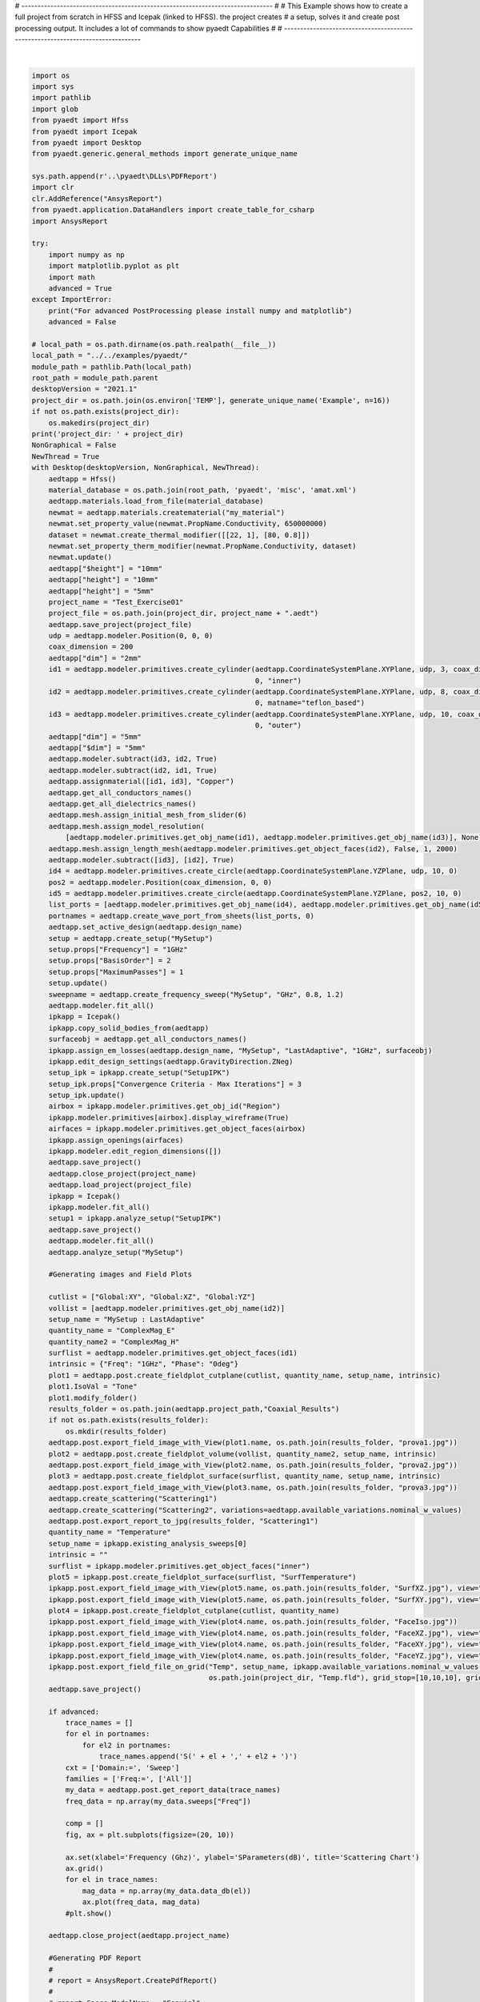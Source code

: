 
.. DO NOT EDIT.
.. THIS FILE WAS AUTOMATICALLY GENERATED BY SPHINX-GALLERY.
.. TO MAKE CHANGES, EDIT THE SOURCE PYTHON FILE:
.. "examples\01_HFSS_Icepak_FullProject.py"
.. LINE NUMBERS ARE GIVEN BELOW.

.. only:: html

    .. note::
        :class: sphx-glr-download-link-note

        Click :ref:`here <sphx_glr_download_examples_01_HFSS_Icepak_FullProject.py>`
        to download the full example code

.. rst-class:: sphx-glr-example-title

.. _sphx_glr_examples_01_HFSS_Icepak_FullProject.py:


# ------------------------------------------------------------------------------
#
# This Example shows how to create a full project from scratch in HFSS and Icepak (linked to HFSS). the project creates
# a setup, solves it and create post processing output. It includes a lot of commands to show pyaedt Capabilities
#
# -------------------------------------------------------------------------------

.. GENERATED FROM PYTHON SOURCE LINES 9-211



.. image:: /examples/images/sphx_glr_01_HFSS_Icepak_FullProject_001.png
    :alt: Scattering Chart
    :class: sphx-glr-single-img


.. rst-class:: sphx-glr-script-out

 Out:

 .. code-block:: none

    project_dir: C:\Users\mcapodif\AppData\Local\Temp\Example_R98R6QC3TVF7ICQA
    Info: Using Windows TaskManager to Load processes
    Info: Ansoft.ElectronicsDesktop.2021.1 Started with Process ID 27496
    Info: pyaedt v0.5.0 started
    Info: Started external COM connection with module pythonnet_v3
    Info: Python version 3.8.5 (default, Sep  3 2020, 21:29:08) [MSC v.1916 64 bit (AMD64)]
    Info: Exe path: C:\Anaconda3\python.exe
    Warning: No design present - inserting a new design
    Info: Added design 'HFSS_10Q' of type HFSS
    Info: Design Loaded
    Info: Successfully loaded project materials !
    Info: Materials Loaded
    Info: InitFromXml: Enter
    Info: xml filename: ..\..\examples\pyaedt\misc\amat.xml
    Info: Adding New Material material to Project Library: my_material
    Info: Material added. Please edit it to update in Desktop
    Info: DATASET my_materialconductivityTH0 doesn't exists.
    Info: Property Data Set: my_materialconductivityTH0
    Info: DATASET my_materialconductivityTH0 doesn't exists.
    Info: Saving Project142 Project
    Info: Assign Material copper to object inner,outer
    Warning: No consistent unique design present - inserting a new design
    Info: Added design 'Icepak_49X' of type Icepak
    Info: Design Loaded
    Info: Successfully loaded project materials !
    Info: Materials Loaded
    Info: Mapping HFSS EM Lossess
    Info: Found 4 Objects
    Info: EM losses Mapped from design HFSS_10Q
    Info: Face List boundary_faces created
    Info: Opening Assigned
    Info: Saving Test_Exercise01 Project
    Info: Closing the specified Test_Exercise01 AEDT Project
    Info: Design Loaded
    Info: Successfully loaded project materials !
    Info: Materials Loaded
    Info: Solving design setup SetupIPK
    Info: Saving Test_Exercise01 Project
    Info: Solving design setup MySetup
    Info: Exporting Temp Field. Be Patient
    **************************************************************
    pyaedt Error on Method export_field_file_on_grid:  General or AEDT Error. Please Check again
    Arguments Provided: 
        quantity_name = Temp 
        solution = SetupIPK : Transient 
        variation_dict = ['$height:=', [0.01], '$dim:=', [0.005]] 
        filename = C:\Users\mcapodif\AppData\Local\Temp\Example_R98R6QC3TVF7ICQA\Temp.fld 
        gridtype = None 
        grid_center = None 
        grid_start = None 
        grid_stop = [10, 10, 10] 
        grid_step = [1, 1, 1] 
        isvector = None 
        intrinsics = None 
        phase = None 

    (-2147352567, 'Exception occurred.', (0, None, None, None, 0, -2147024365), None)
      File "C:\GIT\repos\pyaedt\pyaedt\modules\PostProcessor.py", line 845, in export_field_file_on_grid
        self.ofieldsreporter.ExportOnGrid(filename, grid_start_wu,



    Method Docstring: 

    This function creates a new field file based on a specific solution and variation available. using Field Calculator

            Parameters
            ----------
            quantity_name :
                name of quantity to export (eg. Temp)
            solution :
                name of solution : sweep (Default value = None)
            variations_dict :
                list of all variations variables with values
            filename :
                output full path filename (Default value = None)
            gridtype :
                type of grid to export. Default Cartesian
            grid_center :
                Center of the grid. Disabled for Cartesian (Default value = [0)
            grid_start :
                Start of the grid. Float list of 3 elements (Default value = [0)
            grid_stop :
                Stop of the grid. Float list of 3 elements (Default value = [0)
            grid_step :
                Step of the grid. Float list of 3 elements (Default value = [0)
            intrinsics :
                str mandatory for Frequency domain field calculation (Default value = None)
            phase :
                str field phase (Default value = None)
            variation_dict :
                 (Default value = None)
            0 :
            
            0] :
            
            isvector :
                 (Default value = False)

            Returns
            -------
            type
                True (fld exported) | False

        
    ************************************************************
    Info: Saving Test_Exercise01 Project
    Info: Closing the specified Test_Exercise01 AEDT Project
    loaded






|

.. code-block:: default


    import os
    import sys
    import pathlib
    import glob
    from pyaedt import Hfss
    from pyaedt import Icepak
    from pyaedt import Desktop
    from pyaedt.generic.general_methods import generate_unique_name

    sys.path.append(r'..\pyaedt\DLLs\PDFReport')
    import clr
    clr.AddReference("AnsysReport")
    from pyaedt.application.DataHandlers import create_table_for_csharp
    import AnsysReport

    try:
        import numpy as np
        import matplotlib.pyplot as plt
        import math
        advanced = True
    except ImportError:
        print("For advanced PostProcessing please install numpy and matplotlib")
        advanced = False

    # local_path = os.path.dirname(os.path.realpath(__file__))
    local_path = "../../examples/pyaedt/"
    module_path = pathlib.Path(local_path)
    root_path = module_path.parent
    desktopVersion = "2021.1"
    project_dir = os.path.join(os.environ['TEMP'], generate_unique_name('Example', n=16))
    if not os.path.exists(project_dir):
        os.makedirs(project_dir)
    print('project_dir: ' + project_dir)
    NonGraphical = False
    NewThread = True
    with Desktop(desktopVersion, NonGraphical, NewThread):
        aedtapp = Hfss()
        material_database = os.path.join(root_path, 'pyaedt', 'misc', 'amat.xml')
        aedtapp.materials.load_from_file(material_database)
        newmat = aedtapp.materials.creatematerial("my_material")
        newmat.set_property_value(newmat.PropName.Conductivity, 650000000)
        dataset = newmat.create_thermal_modifier([[22, 1], [80, 0.8]])
        newmat.set_property_therm_modifier(newmat.PropName.Conductivity, dataset)
        newmat.update()
        aedtapp["$height"] = "10mm"
        aedtapp["height"] = "10mm"
        aedtapp["height"] = "5mm"
        project_name = "Test_Exercise01"
        project_file = os.path.join(project_dir, project_name + ".aedt")
        aedtapp.save_project(project_file)
        udp = aedtapp.modeler.Position(0, 0, 0)
        coax_dimension = 200
        aedtapp["dim"] = "2mm"
        id1 = aedtapp.modeler.primitives.create_cylinder(aedtapp.CoordinateSystemPlane.XYPlane, udp, 3, coax_dimension,
                                                         0, "inner")
        id2 = aedtapp.modeler.primitives.create_cylinder(aedtapp.CoordinateSystemPlane.XYPlane, udp, 8, coax_dimension,
                                                         0, matname="teflon_based")
        id3 = aedtapp.modeler.primitives.create_cylinder(aedtapp.CoordinateSystemPlane.XYPlane, udp, 10, coax_dimension,
                                                         0, "outer")
        aedtapp["dim"] = "5mm"
        aedtapp["$dim"] = "5mm"
        aedtapp.modeler.subtract(id3, id2, True)
        aedtapp.modeler.subtract(id2, id1, True)
        aedtapp.assignmaterial([id1, id3], "Copper")
        aedtapp.get_all_conductors_names()
        aedtapp.get_all_dielectrics_names()
        aedtapp.mesh.assign_initial_mesh_from_slider(6)
        aedtapp.mesh.assign_model_resolution(
            [aedtapp.modeler.primitives.get_obj_name(id1), aedtapp.modeler.primitives.get_obj_name(id3)], None)
        aedtapp.mesh.assign_length_mesh(aedtapp.modeler.primitives.get_object_faces(id2), False, 1, 2000)
        aedtapp.modeler.subtract([id3], [id2], True)
        id4 = aedtapp.modeler.primitives.create_circle(aedtapp.CoordinateSystemPlane.YZPlane, udp, 10, 0)
        pos2 = aedtapp.modeler.Position(coax_dimension, 0, 0)
        id5 = aedtapp.modeler.primitives.create_circle(aedtapp.CoordinateSystemPlane.YZPlane, pos2, 10, 0)
        list_ports = [aedtapp.modeler.primitives.get_obj_name(id4), aedtapp.modeler.primitives.get_obj_name(id5)]
        portnames = aedtapp.create_wave_port_from_sheets(list_ports, 0)
        aedtapp.set_active_design(aedtapp.design_name)
        setup = aedtapp.create_setup("MySetup")
        setup.props["Frequency"] = "1GHz"
        setup.props["BasisOrder"] = 2
        setup.props["MaximumPasses"] = 1
        setup.update()
        sweepname = aedtapp.create_frequency_sweep("MySetup", "GHz", 0.8, 1.2)
        aedtapp.modeler.fit_all()
        ipkapp = Icepak()
        ipkapp.copy_solid_bodies_from(aedtapp)
        surfaceobj = aedtapp.get_all_conductors_names()
        ipkapp.assign_em_losses(aedtapp.design_name, "MySetup", "LastAdaptive", "1GHz", surfaceobj)
        ipkapp.edit_design_settings(aedtapp.GravityDirection.ZNeg)
        setup_ipk = ipkapp.create_setup("SetupIPK")
        setup_ipk.props["Convergence Criteria - Max Iterations"] = 3
        setup_ipk.update()
        airbox = ipkapp.modeler.primitives.get_obj_id("Region")
        ipkapp.modeler.primitives[airbox].display_wireframe(True)
        airfaces = ipkapp.modeler.primitives.get_object_faces(airbox)
        ipkapp.assign_openings(airfaces)
        ipkapp.modeler.edit_region_dimensions([])
        aedtapp.save_project()
        aedtapp.close_project(project_name)
        aedtapp.load_project(project_file)
        ipkapp = Icepak()
        ipkapp.modeler.fit_all()
        setup1 = ipkapp.analyze_setup("SetupIPK")
        aedtapp.save_project()
        aedtapp.modeler.fit_all()
        aedtapp.analyze_setup("MySetup")

        #Generating images and Field Plots

        cutlist = ["Global:XY", "Global:XZ", "Global:YZ"]
        vollist = [aedtapp.modeler.primitives.get_obj_name(id2)]
        setup_name = "MySetup : LastAdaptive"
        quantity_name = "ComplexMag_E"
        quantity_name2 = "ComplexMag_H"
        surflist = aedtapp.modeler.primitives.get_object_faces(id1)
        intrinsic = {"Freq": "1GHz", "Phase": "0deg"}
        plot1 = aedtapp.post.create_fieldplot_cutplane(cutlist, quantity_name, setup_name, intrinsic)
        plot1.IsoVal = "Tone"
        plot1.modify_folder()
        results_folder = os.path.join(aedtapp.project_path,"Coaxial_Results")
        if not os.path.exists(results_folder):
            os.mkdir(results_folder)
        aedtapp.post.export_field_image_with_View(plot1.name, os.path.join(results_folder, "prova1.jpg"))
        plot2 = aedtapp.post.create_fieldplot_volume(vollist, quantity_name2, setup_name, intrinsic)
        aedtapp.post.export_field_image_with_View(plot2.name, os.path.join(results_folder, "prova2.jpg"))
        plot3 = aedtapp.post.create_fieldplot_surface(surflist, quantity_name, setup_name, intrinsic)
        aedtapp.post.export_field_image_with_View(plot3.name, os.path.join(results_folder, "prova3.jpg"))
        aedtapp.create_scattering("Scattering1")
        aedtapp.create_scattering("Scattering2", variations=aedtapp.available_variations.nominal_w_values)
        aedtapp.post.export_report_to_jpg(results_folder, "Scattering1")
        quantity_name = "Temperature"
        setup_name = ipkapp.existing_analysis_sweeps[0]
        intrinsic = ""
        surflist = ipkapp.modeler.primitives.get_object_faces("inner")
        plot5 = ipkapp.post.create_fieldplot_surface(surflist, "SurfTemperature")
        ipkapp.post.export_field_image_with_View(plot5.name, os.path.join(results_folder, "SurfXZ.jpg"), view="XZ")
        ipkapp.post.export_field_image_with_View(plot5.name, os.path.join(results_folder, "SurfXY.jpg"), view="YZ")
        plot4 = ipkapp.post.create_fieldplot_cutplane(cutlist, quantity_name)
        ipkapp.post.export_field_image_with_View(plot4.name, os.path.join(results_folder, "FaceIso.jpg"))
        ipkapp.post.export_field_image_with_View(plot4.name, os.path.join(results_folder, "FaceXZ.jpg"), view="XZ")
        ipkapp.post.export_field_image_with_View(plot4.name, os.path.join(results_folder, "FaceXY.jpg"), view="XY")
        ipkapp.post.export_field_image_with_View(plot4.name, os.path.join(results_folder, "FaceYZ.jpg"), view="YZ")
        ipkapp.post.export_field_file_on_grid("Temp", setup_name, ipkapp.available_variations.nominal_w_values,
                                              os.path.join(project_dir, "Temp.fld"), grid_stop=[10,10,10], grid_step=[1,1,1])
        aedtapp.save_project()

        if advanced:
            trace_names = []
            for el in portnames:
                for el2 in portnames:
                    trace_names.append('S(' + el + ',' + el2 + ')')
            cxt = ['Domain:=', 'Sweep']
            families = ['Freq:=', ['All']]
            my_data = aedtapp.post.get_report_data(trace_names)
            freq_data = np.array(my_data.sweeps["Freq"])

            comp = []
            fig, ax = plt.subplots(figsize=(20, 10))

            ax.set(xlabel='Frequency (Ghz)', ylabel='SParameters(dB)', title='Scattering Chart')
            ax.grid()
            for el in trace_names:
                mag_data = np.array(my_data.data_db(el))
                ax.plot(freq_data, mag_data)
            #plt.show()

        aedtapp.close_project(aedtapp.project_name)

        #Generating PDF Report
        #
        # report = AnsysReport.CreatePdfReport()
        #
        # report.Specs.ModelName = "Coaxial"
        # report.Specs.Revision = "Rev1"
        #
        # report.Specs.AnsysVersion = "2021R1"
        # report.Specs.ProjectName = "My Coaxial"
        # report.AddAnsysHeader()
        # report.AddFirstPage()
        # section2 = report.CreateNewSection()
        #
        # report.AddChapter("Simulation Results")
        # testo = "The project name is " + report.Specs.ProjectName + "."
        # report.AddText(testo)
        # imagefiles = glob.glob(results_folder + "/*.jpg")
        # for img in imagefiles:
        #     report.AddImageWithCaption(img, img, 13)
        #
        # report.AddChapter("Project Variables")
        #
        # my_table = [["$dim", "$height"], ["5mm", "10mm"]]
        #
        # mytable = create_table_for_csharp(my_table, True)
        # report.AddTableFromList("Project Variables", mytable, True, True)
        #
        # report.AddTableOfContent()
        # filename=report.SavePDF(results_folder)
        #os.startfile(os.path.join(results_folder,filename))


    print("loaded")


.. rst-class:: sphx-glr-timing

   **Total running time of the script:** ( 5 minutes  28.746 seconds)


.. _sphx_glr_download_examples_01_HFSS_Icepak_FullProject.py:


.. only :: html

 .. container:: sphx-glr-footer
    :class: sphx-glr-footer-example



  .. container:: sphx-glr-download sphx-glr-download-python

     :download:`Download Python source code: 01_HFSS_Icepak_FullProject.py <01_HFSS_Icepak_FullProject.py>`



  .. container:: sphx-glr-download sphx-glr-download-jupyter

     :download:`Download Jupyter notebook: 01_HFSS_Icepak_FullProject.ipynb <01_HFSS_Icepak_FullProject.ipynb>`


.. only:: html

 .. rst-class:: sphx-glr-signature

    `Gallery generated by Sphinx-Gallery <https://sphinx-gallery.github.io>`_
